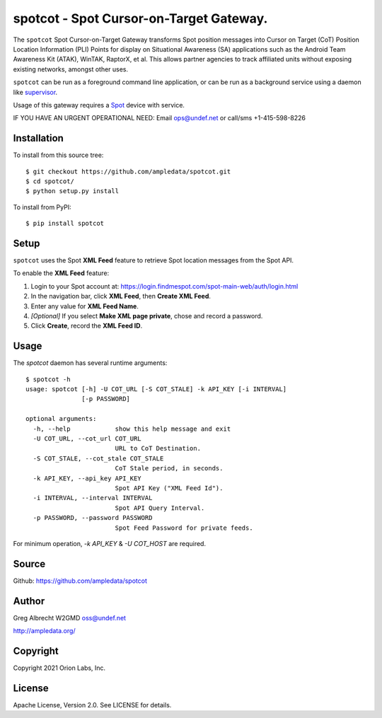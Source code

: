 spotcot - Spot Cursor-on-Target Gateway.
****************************************

.. image:: docs/ScreenShot2021-01-08at4.18.37PM.png
   :alt: Screenshot of Spot CoT PLI Point in ATAK
   :target: docs/ScreenShot2021-01-08at4.18.37PM.png

The ``spotcot`` Spot Cursor-on-Target Gateway transforms Spot position messages
into Cursor on Target (CoT) Position Location Information (PLI) Points for
display on Situational Awareness (SA) applications such as the Android Team
Awareness Kit (ATAK), WinTAK, RaptorX, et al. This allows partner agencies to
track affiliated units without exposing existing networks, amongst other uses.

``spotcot`` can be run as a foreground command line application, or can be run
as a background service using a daemon like `supervisor <http://supervisord.org/>`_.

Usage of this gateway requires a `Spot <https://www.findmespot.com/en-us/>`_ device with service.

IF YOU HAVE AN URGENT OPERATIONAL NEED: Email ops@undef.net or call/sms +1-415-598-8226

Installation
============

To install from this source tree::

    $ git checkout https://github.com/ampledata/spotcot.git
    $ cd spotcot/
    $ python setup.py install

To install from PyPI::

    $ pip install spotcot


Setup
=====

``spotcot`` uses the Spot **XML Feed** feature to retrieve Spot location
messages from the Spot API.

To enable the **XML Feed** feature:

1. Login to your Spot account at: https://login.findmespot.com/spot-main-web/auth/login.html
2. In the navigation bar, click **XML Feed**, then **Create XML Feed**.
3. Enter any value for **XML Feed Name**.
4. *[Optional]* If you select **Make XML page private**, chose and record a password.
5. Click **Create**, record the **XML Feed ID**.

Usage
=====

The `spotcot` daemon has several runtime arguments::

    $ spotcot -h
    usage: spotcot [-h] -U COT_URL [-S COT_STALE] -k API_KEY [-i INTERVAL]
                   [-p PASSWORD]

    optional arguments:
      -h, --help            show this help message and exit
      -U COT_URL, --cot_url COT_URL
                            URL to CoT Destination.
      -S COT_STALE, --cot_stale COT_STALE
                            CoT Stale period, in seconds.
      -k API_KEY, --api_key API_KEY
                            Spot API Key ("XML Feed Id").
      -i INTERVAL, --interval INTERVAL
                            Spot API Query Interval.
      -p PASSWORD, --password PASSWORD
                            Spot Feed Password for private feeds.

For minimum operation, `-k API_KEY` & `-U COT_HOST` are required.

Source
======
Github: https://github.com/ampledata/spotcot

Author
======
Greg Albrecht W2GMD oss@undef.net

http://ampledata.org/

Copyright
=========
Copyright 2021 Orion Labs, Inc.

License
=======
Apache License, Version 2.0. See LICENSE for details.
